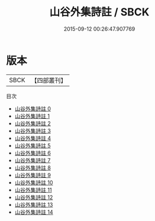 #+TITLE: 山谷外集詩註 / SBCK

#+DATE: 2015-09-12 00:26:47.907769
* 版本
 |      SBCK|【四部叢刊】  |
目次
 - [[file:KR4d0086_000.txt][山谷外集詩註 0]]
 - [[file:KR4d0086_001.txt][山谷外集詩註 1]]
 - [[file:KR4d0086_002.txt][山谷外集詩註 2]]
 - [[file:KR4d0086_003.txt][山谷外集詩註 3]]
 - [[file:KR4d0086_004.txt][山谷外集詩註 4]]
 - [[file:KR4d0086_005.txt][山谷外集詩註 5]]
 - [[file:KR4d0086_006.txt][山谷外集詩註 6]]
 - [[file:KR4d0086_007.txt][山谷外集詩註 7]]
 - [[file:KR4d0086_008.txt][山谷外集詩註 8]]
 - [[file:KR4d0086_009.txt][山谷外集詩註 9]]
 - [[file:KR4d0086_010.txt][山谷外集詩註 10]]
 - [[file:KR4d0086_011.txt][山谷外集詩註 11]]
 - [[file:KR4d0086_012.txt][山谷外集詩註 12]]
 - [[file:KR4d0086_013.txt][山谷外集詩註 13]]
 - [[file:KR4d0086_014.txt][山谷外集詩註 14]]
